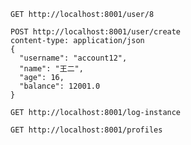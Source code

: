 #+BEGIN_SRC restclient
GET http://localhost:8001/user/8
#+END_SRC

#+RESULTS:
#+BEGIN_SRC js
{
  "id": -1,
  "username": null,
  "name": "defaultUser",
  "age": null,
  "balance": null
}
// GET http://localhost:8001/user/8
// HTTP/1.1 200 
// X-Application-Context: movie-service:8001
// Content-Type: application/json;charset=UTF-8
// Transfer-Encoding: chunked
// Date: Wed, 08 Jan 2020 08:05:53 GMT
// Request duration: 0.513760s
#+END_SRC

#+BEGIN_SRC restclient
POST http://localhost:8001/user/create
content-type: application/json
{
  "username": "account12",
  "name": "王二",
  "age": 16,
  "balance": 12001.0
}
#+END_SRC

#+RESULTS:
#+BEGIN_SRC js
{
  "id": 8,
  "username": "account12",
  "name": "王二",
  "age": 16,
  "balance": 12001.0
}
// POST http://localhost:8001/user/create
// HTTP/1.1 200 
// X-Application-Context: movie-service:8001
// Content-Type: application/json;charset=UTF-8
// Transfer-Encoding: chunked
// Date: Wed, 08 Jan 2020 06:25:38 GMT
// Request duration: 0.041586s
#+END_SRC

#+BEGIN_SRC restclient
GET http://localhost:8001/log-instance
#+END_SRC

#+RESULTS:
#+BEGIN_SRC js
// GET http://localhost:8001/log-instance
// HTTP/1.1 200 
// X-Application-Context: movie-service:8001
// Content-Length: 0
// Date: Tue, 07 Jan 2020 07:34:00 GMT
// Request duration: 0.006123s
#+END_SRC

#+BEGIN_SRC restclient
GET http://localhost:8001/profiles
#+END_SRC

#+RESULTS:
#+BEGIN_SRC text
qe
GET http://localhost:8001/profiles
HTTP/1.1 200 
X-Application-Context: movie-service:8001
Content-Type: text/plain;charset=UTF-8
Content-Length: 2
Date: Thu, 09 Jan 2020 11:28:03 GMT
Request duration: 0.014485s
#+END_SRC
